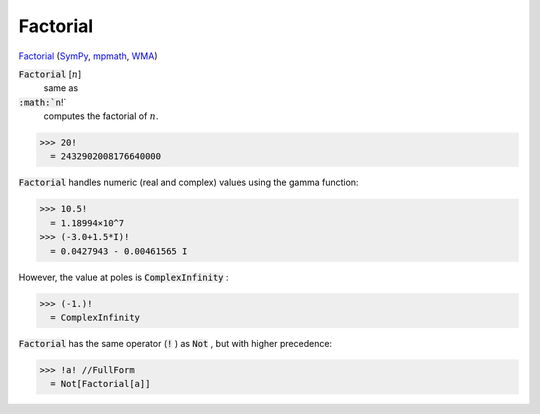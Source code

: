 Factorial
=========

`Factorial <https://en.wikipedia.org/wiki/Factorial>`_ (`SymPy <https://docs.sympy.org/latest/modules/functions/combinatorial.html#factorial>`_, `mpmath <https://mpmath.org/doc/current/functions/gamma.html#mpmath.factorial>`_, `WMA <https://reference.wolfram.com/language/ref/Factorial.html>`_)


:code:`Factorial` [:math:`n`]
    same as

:code:`:math:`n`!`
    computes the factorial of :math:`n`.





>>> 20!
  = 2432902008176640000

:code:`Factorial`  handles numeric (real and complex) values using the gamma function:

>>> 10.5!
  = 1.18994×10^7
>>> (-3.0+1.5*I)!
  = 0.0427943 - 0.00461565 I

However, the value at poles is :code:`ComplexInfinity` :

>>> (-1.)!
  = ComplexInfinity

:code:`Factorial`  has the same operator (:code:`!` ) as :code:`Not` , but with higher precedence:

>>> !a! //FullForm
  = Not[Factorial[a]]
